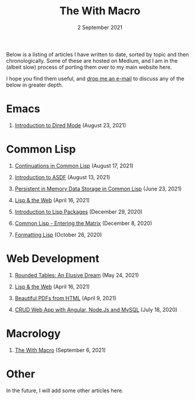#+DATE: 2 September 2021
#+OPTIONS: html-postamble:nil

#+TITLE: The With Macro

Below is a listing of articles I have written to date, sorted by
topic and then chronologically. Some of these are hosted on Medium,
and I am in the (albeit slow) process of porting them over to my
main website here.

I hope you find them useful, and [[file:mailto:email@ashok.jp][drop me an e-mail]] to discuss any of
the below in greater depth.


* Emacs

1. [[file:https://ashok-khanna.medium.com/introduction-to-dired-mode-91cecd3a06ff][Introduction to Dired Mode]] (August 23, 2021)


* Common Lisp

1. [[file:https://ashok-khanna.medium.com/continuations-in-common-lisp-1911cb413a03][Continuations in Common Lisp]] (August 17, 2021)

2. [[file:https://ashok-khanna.medium.com/introduction-to-asdf-d25efe2780c2][Introduction to ASDF]] (August 13, 2021)

3. [[file:https://ashok-khanna.medium.com/persistent-in-memory-data-storage-in-common-lisp-b-k-n-r-37f8ae76042f][Persistent in Memory Data Storage in Common Lisp]] (June 23, 2021)

4. [[file:https://ashok-khanna.medium.com/lisp-the-web-4c00c88d11f9][Lisp & the Web]] (April 16, 2021)

5. [[file:https://ashok-khanna.medium.com/an-introduction-to-lisp-packages-7a9ee352006e][Introduction to Lisp Packages]] (December 29, 2020)

7. [[file:https://ashok-khanna.medium.com/common-lisp-entering-the-matrix-9f4d90145a50][Common Lisp - Entering the Matrix]] (December 8, 2020)

8. [[file:https://ashok-khanna.medium.com/formatting-lisp-5e28020b8bac][Formatting Lisp]] (October 26, 2020)


* Web Development

1. [[file:https://ashok-khanna.medium.com/rounded-tables-an-elusive-dream-5f00709f6521][Rounded Tables: An Elusive Dream]] (May 24, 2021)

2. [[file:https://ashok-khanna.medium.com/lisp-the-web-4c00c88d11f9][Lisp & the Web]] (April 16, 2021)

3. [[file:https://ashok-khanna.medium.com/beautiful-pdfs-from-html-9a7a3c565404][Beautiful PDFs from HTML]] (April 9, 2021)

4. [[file:https://ashok-khanna.medium.com/crud-webapp-with-angular-node-js-mysql-5733fd1b8fc4][CRUD Web App with Angular, Node.Js and MySQL]] (July 18, 2020)


* Macrology

1. [[file:articles/macrology/with.org][The With Macro]] (September 6, 2021)

* Other

In the future, I will add some other articles here.
